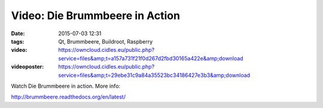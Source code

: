 Video: Die Brummbeere in Action
###############################
:date: 2015-07-03 12:31
:tags: Qt, Brummbeere, Buildroot, Raspberry
:video: https://owncloud.cidles.eu/public.php?service=files&amp;t=a157a731f21f0d267d2fbd30165a422e&amp;download
:videoposter: https://owncloud.cidles.eu/public.php?service=files&amp;t=29ebe31c9a84a35523bc34186427e3b3&amp;download

Watch Die Brummbeere in action. More info:

http://brummbeere.readthedocs.org/en/latest/
